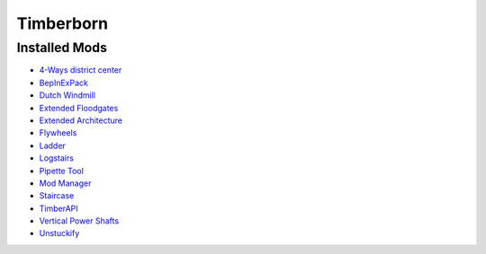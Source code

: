 Timberborn
==========

Installed Mods
--------------

- `4-Ways district center <https://mod.io/g/timberborn/m/4-ways-district-center>`_
- `BepInExPack <https://mod.io/g/timberborn/m/bepinexpack>`_
- `Dutch Windmill <https://mod.io/g/timberborn/m/dutch-windmill>`_
- `Extended Floodgates <https://mod.io/g/timberborn/m/extended-floodgates>`_
- `Extended Architecture <https://mod.io/g/timberborn/m/extended-architecture>`_
- `Flywheels <https://mod.io/g/timberborn/m/flywheels>`_
- `Ladder <https://mod.io/g/timberborn/m/ladder>`_
- `Logstairs <https://mod.io/g/timberborn/m/logstairs>`_
- `Pipette Tool <https://mod.io/g/timberborn/m/pipette-tool>`_
- `Mod Manager <https://mod.io/g/timberborn/m/mod-manager>`_
- `Staircase <https://mod.io/g/timberborn/m/staircase>`_
- `TimberAPI <https://mod.io/g/timberborn/m/timberapi>`_
- `Vertical Power Shafts <https://mod.io/g/timberborn/m/vertical-power-shafts>`_
- `Unstuckify <https://mod.io/g/timberborn/m/unstuckify>`_